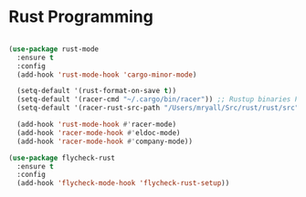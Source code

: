 
* Rust Programming

#+BEGIN_SRC emacs-lisp

(use-package rust-mode
  :ensure t
  :config
  (add-hook 'rust-mode-hook 'cargo-minor-mode)

  (setq-default '(rust-format-on-save t))
  (setq-default '(racer-cmd "~/.cargo/bin/racer")) ;; Rustup binaries PATH
  (setq-default '(racer-rust-src-path "/Users/mryall/Src/rust/rust/src")) ;; Rust source code PATH

  (add-hook 'rust-mode-hook #'racer-mode)
  (add-hook 'racer-mode-hook #'eldoc-mode)
  (add-hook 'racer-mode-hook #'company-mode))

(use-package flycheck-rust
  :ensure t
  :config
  (add-hook 'flycheck-mode-hook 'flycheck-rust-setup))

#+END_SRC
